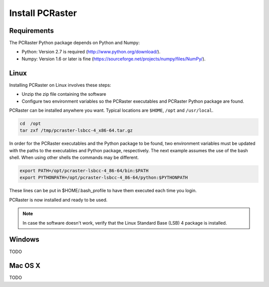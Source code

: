 Install PCRaster
================

Requirements
------------
The PCRaster Python package depends on Python and Numpy:

* Python: Version 2.7 is required (http://www.python.org/download/).
* Numpy: Version 1.6 or later is fine (https://sourceforge.net/projects/numpy/files/NumPy/).

Linux
-----
Installing PCRaster on Linux involves these steps:

* Unzip the zip file containing the software
* Configure two environment variables so the PCRaster executables and PCRaster Python package are found.

PCRaster can be installed anywhere you want. Typical locations are ``$HOME``, ``/opt`` and ``/usr/local``.

.. code-block:: bash

   cd  /opt
   tar zxf /tmp/pcraster-lsbcc-4_x86-64.tar.gz

In order for the PCRaster executables and the Python package to be found, two environment variables must be updated with the paths to the executables and Python package, respectively. The next example assumes the use of the bash shell. When using other shells the commands may be different.

.. code-block:: bash

   export PATH=/opt/pcraster-lsbcc-4_86-64/bin:$PATH
   export PYTHONPATH=/opt/pcraster-lsbcc-4_86-64/python:$PYTHONPATH

These lines can be put in $HOME/.bash_profile to have them executed each time you login.

PCRaster is now installed and ready to be used.

.. note::

   In case the software doesn't work, verify that the Linux Standard Base (LSB) 4 package is installed.

Windows
-------
TODO

Mac OS X
--------
TODO
